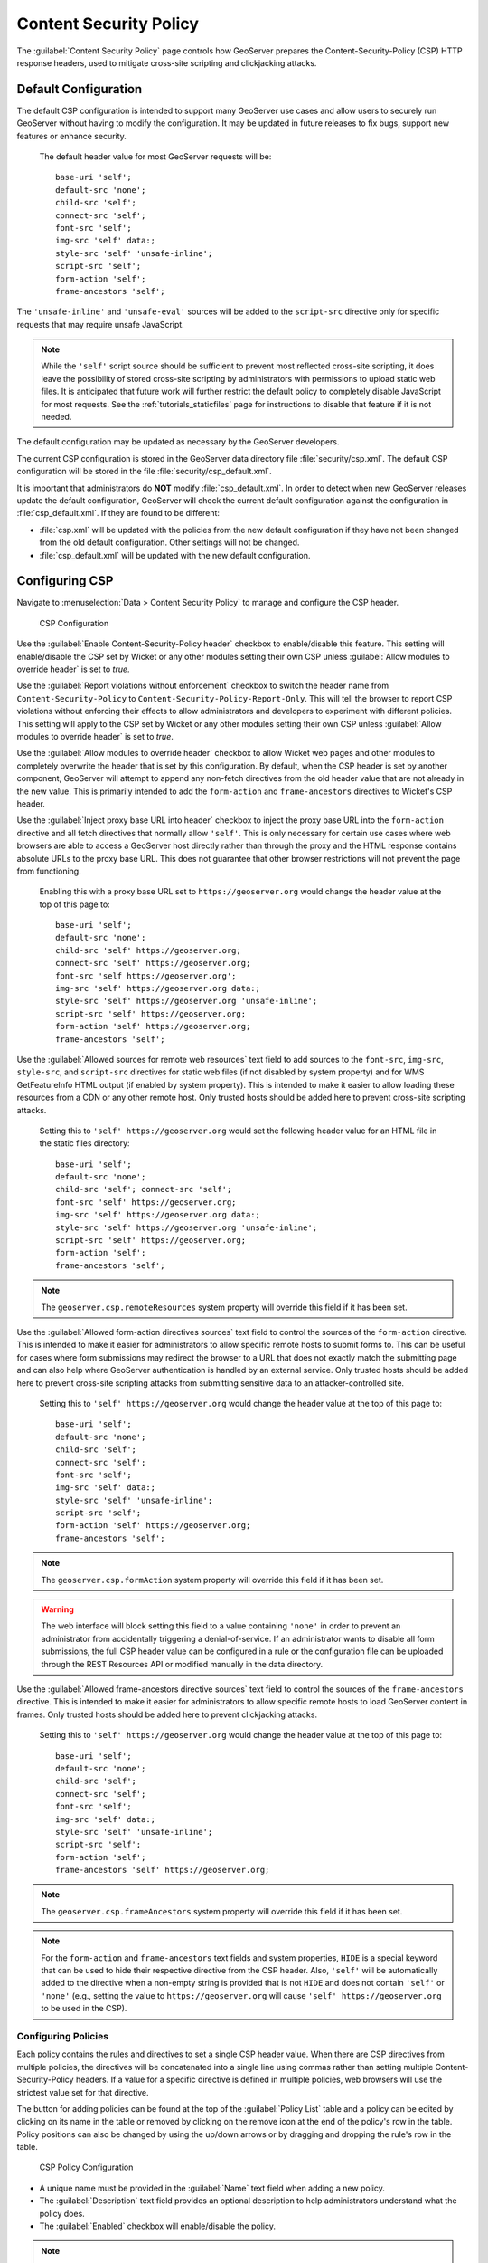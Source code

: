 .. _security_csp:

Content Security Policy
=======================

The :guilabel:`Content Security Policy` page controls how GeoServer prepares the Content-Security-Policy
(CSP) HTTP response headers, used to mitigate cross-site scripting and clickjacking attacks.


Default Configuration
---------------------

The default CSP configuration is intended to support many GeoServer use cases and allow users to
securely run GeoServer without having to modify the configuration. It may be updated in future
releases to fix bugs, support new features or enhance security.

  The default header value for most GeoServer requests will be::
  
     base-uri 'self';
     default-src 'none';
     child-src 'self';
     connect-src 'self';
     font-src 'self';
     img-src 'self' data:;
     style-src 'self' 'unsafe-inline';
     script-src 'self';
     form-action 'self';
     frame-ancestors 'self';

The ``'unsafe-inline'`` and ``'unsafe-eval'`` sources will be added to the ``script-src``
directive only for specific requests that may require unsafe JavaScript.

.. note::
    While the ``'self'`` script source should be sufficient to prevent most reflected cross-site
    scripting, it does leave the possibility of stored cross-site scripting by administrators
    with permissions to upload static web files. It is anticipated that future work will further
    restrict the default policy to completely disable JavaScript for most requests. See the
    :ref:`tutorials_staticfiles` page for instructions to disable that feature if it is not needed.

The default configuration may be updated as necessary by the GeoServer developers.

The current CSP configuration is stored in the GeoServer data directory file :file:`security/csp.xml`.
The default CSP configuration will be stored in the file :file:`security/csp_default.xml`.

It is important that administrators do **NOT** modify :file:`csp_default.xml`. In order to detect when new GeoServer releases update the default configuration, GeoServer will check the current default configuration against the configuration in :file:`csp_default.xml`. If they are found to be different:

* :file:`csp.xml` will be updated with the policies from the new default configuration if they
  have not been changed from the old default configuration. Other settings will not be changed.
* :file:`csp_default.xml` will be updated with the new default configuration.

.. _security_csp_strict:


Configuring CSP
---------------

Navigate to :menuselection:`Data > Content Security Policy` to manage and configure the CSP header.

.. figure:: images/csp-config.png

   CSP Configuration

Use the :guilabel:`Enable Content-Security-Policy header` checkbox to enable/disable this feature.
This setting will enable/disable the CSP set by Wicket or any other modules setting their own CSP
unless :guilabel:`Allow modules to override header` is set to `true`.

Use the :guilabel:`Report violations without enforcement` checkbox to switch the header name from
``Content-Security-Policy`` to ``Content-Security-Policy-Report-Only``. This will tell the browser
to report CSP violations without enforcing their effects to allow administrators and developers to
experiment with different policies. This setting will apply to the CSP set by Wicket or any other
modules setting their own CSP unless :guilabel:`Allow modules to override header` is set to `true`.

Use the :guilabel:`Allow modules to override header` checkbox to allow Wicket web pages and other
modules to completely overwrite the header that is set by this configuration. By default, when the
CSP header is set by another component, GeoServer will attempt to append any non-fetch directives
from the old header value that are not already in the new value. This is primarily intended to add
the ``form-action`` and ``frame-ancestors`` directives to Wicket's CSP header.

Use the :guilabel:`Inject proxy base URL into header` checkbox to inject the proxy base URL into
the ``form-action`` directive and all fetch directives that normally allow ``'self'``. This is only
necessary for certain use cases where web browsers are able to access a GeoServer host directly
rather than through the proxy and the HTML response contains absolute URLs to the proxy base URL.
This does not guarantee that other browser restrictions will not prevent the page from functioning.

  Enabling this with a proxy base URL set to ``https://geoserver.org`` would change the header value
  at the top of this page to::
  
      base-uri 'self';
      default-src 'none';
      child-src 'self' https://geoserver.org;
      connect-src 'self' https://geoserver.org;
      font-src 'self https://geoserver.org';
      img-src 'self' https://geoserver.org data:;
      style-src 'self' https://geoserver.org 'unsafe-inline';
      script-src 'self' https://geoserver.org;
      form-action 'self' https://geoserver.org;
      frame-ancestors 'self';

Use the :guilabel:`Allowed sources for remote web resources` text field to add sources to the
``font-src``, ``img-src``, ``style-src``, and ``script-src`` directives for static web files (if
not disabled by system property) and for WMS GetFeatureInfo HTML output (if enabled by system
property). This is intended to make it easier to allow loading these resources from a CDN or any
other remote host. Only trusted hosts should be added here to prevent cross-site scripting
attacks.

  Setting this to ``'self' https://geoserver.org`` would set the following header value for
  an HTML file in the static files directory::
  
     base-uri 'self';
     default-src 'none';
     child-src 'self'; connect-src 'self';
     font-src 'self' https://geoserver.org;
     img-src 'self' https://geoserver.org data:;
     style-src 'self' https://geoserver.org 'unsafe-inline';
     script-src 'self' https://geoserver.org;
     form-action 'self';
     frame-ancestors 'self';

.. note:: The ``geoserver.csp.remoteResources`` system property will override this field if it has been set.

Use the :guilabel:`Allowed form-action directives sources` text field to control the sources of the
``form-action`` directive. This is intended to make it easier for administrators to allow specific remote
hosts to submit forms to. This can be useful for cases where form submissions may redirect the browser to
a URL that does not exactly match the submitting page and can also help where GeoServer authentication is
handled by an external service. Only trusted hosts should be added here to prevent cross-site scripting
attacks from submitting sensitive data to an attacker-controlled site.

  Setting this to ``'self' https://geoserver.org`` would change the header value at the top of this page to::

     base-uri 'self';
     default-src 'none';
     child-src 'self';
     connect-src 'self';
     font-src 'self';
     img-src 'self' data:;
     style-src 'self' 'unsafe-inline';
     script-src 'self';
     form-action 'self' https://geoserver.org;
     frame-ancestors 'self';

.. note:: The ``geoserver.csp.formAction`` system property will override this field if it has been set.

.. warning::
    The web interface will block setting this field to a value containing ``'none'`` in order to prevent an
    administrator from accidentally triggering a denial-of-service. If an administrator wants to disable all
    form submissions, the full CSP header value can be configured in a rule or the configuration file can be
    uploaded through the REST Resources API or modified manually in the data directory.

Use the :guilabel:`Allowed frame-ancestors directive sources` text field to control the sources of
the ``frame-ancestors`` directive. This is intended to make it easier for administrators to allow
specific remote hosts to load GeoServer content in frames. Only trusted hosts should be added
here to prevent clickjacking attacks.

  Setting this to ``'self' https://geoserver.org`` would change the header value at the top of this page to::
  
     base-uri 'self';
     default-src 'none';
     child-src 'self';
     connect-src 'self';
     font-src 'self';
     img-src 'self' data:;
     style-src 'self' 'unsafe-inline';
     script-src 'self';
     form-action 'self';
     frame-ancestors 'self' https://geoserver.org;

.. note:: The ``geoserver.csp.frameAncestors`` system property will override this field if it has been set.

.. note::
    For the ``form-action`` and ``frame-ancestors`` text fields and system properties, ``HIDE`` is a special
    keyword that can be used to hide their respective directive from the CSP header. Also, ``'self'`` will be
    automatically added to the directive when a non-empty string is provided that is not ``HIDE`` and does
    not contain ``'self'`` or ``'none'`` (e.g., setting the value to ``https://geoserver.org`` will cause
    ``'self' https://geoserver.org`` to be used in the CSP).

Configuring Policies
````````````````````

Each policy contains the rules and directives to set a single CSP header value. When there are CSP
directives from multiple policies, the directives will be concatenated into a single line using
commas rather than setting multiple Content-Security-Policy headers. If a value for a specific
directive is defined in multiple policies, web browsers will use the strictest value set for that
directive.

The button for adding policies can be found at the top of the :guilabel:`Policy List` table and a
policy can be edited by clicking on its name in the table or removed by clicking on the remove icon
at the end of the policy's row in the table. Policy positions can also be changed by using the
up/down arrows or by dragging and dropping the rule's row in the table.

.. figure:: images/csp-policy.png

   CSP Policy Configuration

* A unique name must be provided in the :guilabel:`Name` text field when adding a new policy.
* The :guilabel:`Description` text field provides an optional description to help administrators
  understand what the policy does.
* The :guilabel:`Enabled` checkbox will enable/disable the policy.

.. note::
    After saving a policy, make sure to save/apply the configuration.

Configuring Rules
`````````````````

Each rule contains a filter to match against user requests and the CSP directives to add to the
header value for matching requests. Rules will be checked in order against incoming requests and
only the first matching rule in each policy will be applied. If no rule in a policy matches the
request, then no directives will be added to the CSP header from that policy. If the matching
rule has no directives defined, then preceding rules will be checked until the first rule is
found that has directives and no directives will be added if no such rule exists.

The button for adding rules can be found at the top of the :guilabel:`Rule List` table and a rule
can be edited by clicking on its name in the table or removed by clicking on the remove icon at the
end of the rule's row in the table. Rule positions can also be changed by using the up/down arrows
or by dragging and dropping the rule's row in the table.

.. figure:: images/csp-rule.png

   CSP Rule Configuration

* A name that is unique among the rules within the specific policy must be provided in the
  :guilabel:`Name` text field when adding a new rule.
* The :guilabel:`Description` text field provides an optional description to help administrators
  understand what the rule does.
* The :guilabel:`Enabled` checkbox will enable/disable the rule.
* The :guilabel:`Request Filter` text field contains the filter to apply to each user request to
  determine whether to add this rule's directives to the CSP header value. (see
  :ref:`security_csp_filters` below)
* The :guilabel:`Header Directives` text field contains the CSP directives to add to the header
  value when a request matches this rule's filter. (see :ref:`security_csp_directives` below)

.. note::
    After saving a rule, make sure to save the policy and then save/apply the configuration.

.. _security_csp_filters:

Request Filters
```````````````

The filter contains a string of predicates concatenated with the string ``AND`` and the rule's
directives will be applied to a request only if all of the predicates match the request. There
are three types of predicates that can be used:

* **PATH(regex)**: Returns true if the URL-decoded request path matches the regular expression. The
  regex will be tested against the path that is relative to GeoServer's context root and starting
  with a forward slash.
  
  Example::
  
      PATH(^/([^/]+/){0,2}wms/?$)
  
* **PARAM(key_regex,value_regex)**: Returns true if all query parameters with a URL-decoded key that
  match the key_regex have a URL-decoded value that match the value_regex. The value regex will be
  tested against an empty string if no query parameters matched the key regex.
  
  Example::
  
      PARAM((?i)^service$,(?i)^wms$)
  
* **PROP(key,value_regex)**: Returns true if the value for the property key matches the regex. The key
  is case-sensitive and must contain the string ``GeoServer``, ``GeoTools``, or
  ``GeoWebCache`` anywhere in the key (case-insensitive). The regex will be tested against an empty
  string if the property is not set. This is primarily intended for the default configuration and
  may not be useful to administrators.
  
  Example::
  
      PROP(GEOSERVER_CONSOLE_DISABLED,(?i)^(?!true$).*$)

  .. note::
      The ``(?i)`` at the beginning of the regular expression will use case-insensitive matching and
      enclosing the pattern inside of the ``^$`` characters will match the entire string. See the
      `Regular Expressions Tutorial <https://docs.oracle.com/javase/tutorial/essential/regex/>`_ for
      more information about how to use Java regular expressions.

Leaving the filter blank will cause this rule to match all requests and should only be used on the
last rule in a policy since any additional rules would never be checked.

.. _security_csp_directives:

Header Directives
`````````````````

.. warning::
    GeoServer gives administrators complete control over the CSP header directives and sources and
    does not attempt to parse or validate them so it is the administrator's responsibility to
    verify that the header is working as intended when modifying this field. See
    :ref:`security_csp_references` for detailed information about valid Content Security Policy
    header directives and sources.

Property keys can be used in the directives in the form ``${key}`` and they will be replaced with
the property's value before being written to the header. Property keys must contain ``GeoServer``,
``GeoTools``, or ``GeoWebCache`` (case-insensitive) and property values must not contain special
characters that are not allowed in valid CSP sources. Properties can be set either via Java system
property, command line argument (-D), environment variable or web.xml init parameter.
``geoserver.csp.remoteResources`` and ``geoserver.csp.frameAncestors`` are special property keys
that will use the value from their corresponding fields in the CSP configuration if they are not
defined as properties.

``proxy.base.url`` is a special property key that can be used to add the proxy base URL into the
header if the request was not sent through the proxy. It will automatically be injected into the
form-action and all fetch directives with a ``'self'`` source when the
:guilabel:`Inject proxy base URL into header` feature is enabled. Only the protocol, host and port
of the proxy base URL will be added to the header. The ``X-Forwarded-Proto``, ``X-Forwarded-Host``,
``X-Forwarded-Port``, ``Forwarded`` and ``Host`` HTTP request headers are used to determine whether
or not the original request was sent to the proxy. Ensure that the proxy server is properly setting
these headers if the proxy base URL is being included in requests through the proxy and that is not
the desired behavior.

.. note::
    Because the CSP is set so early in GeoServer's request handling, a current limitation is that
    it cannot use proxy base URLs that are built from the HTTP request headers.

Leaving the directives blank will cause this rule to use the directives from the first preceding
rule with directives. No header value will be assigned if all preceding rules have no directives.
It does not matter whether a rule is enabled or disabled when searching preceding rules for
directives. The keyword ``NONE`` can be used to specify that no header value will be assigned to
requests that match this rule.

Testing
```````

The :guilabel:`Test Content Security Policy` form allows a URL to be checked, reporting the CSP
header value that would be set for a GET request to that URL. This form will test the current CSP
configuration in the page to allow administrators to verify the changes before saving them to the
configuration file.

Enter the URL to test in the :guilabel:`Test URL` text field and press the :guilabel:`Test` button
to perform the test. The :guilabel:`Content-Security-Policy header value` text field will contain
the CSP for the test URL with the string `NONE` being shown if no header would be set.

.. figure:: images/csp-test.png

   Test CSP with URL

.. _security_csp_references:

System Administrator CSP Settings
---------------------------------

CSP Configuration Overrides
```````````````````````````

The following settings override the :ref:`security_csp_strict` described above:

* The ``geoserver.csp.remoteResources`` system property will override :guilabel:`Allowed sources for remote web resources` field if it has been set.

* The ``geoserver.csp.frameAncestors`` system property will override :guilabel:`Allowed frame-ancestors directive sources` field if it has been set.

Fallback Directives
```````````````````

When an administrator is directly editing the CSP configuration file or uploading it through the
REST Resources API, it is possible to create a file that GeoServer cannot parse. In these cases,
GeoServer will fall back to using very strict header directives until the configuration file is
fixed. The ``geoserver.csp.fallbackDirectives`` property can be set either via Java system
property, command line argument (-D), environment variable or web.xml init parameter to change the
fallback directives from the default value::

    base-uri 'none'; default-src 'none'; form-action 'none'; frame-ancestors 'none';

The keyword ``NONE`` can be used to specify that no header value will be assigned to requests when
there are CSP configuration errors.


CSP Strict
``````````

The  environmental variable ``org.geoserver.web.csp.strict`` intended to allow access to Web Administration Console use during :ref:`CSP Troubleshooting <csp_strict>`:

* ``true``: Content Security Policy violations will be blocked by the browser, with use of header ``Content-Security-Policy``.
* ``false``: Content Security Policy violations will be reported in the developer tools console, with use header ``Content-Security-Policy-Report-Only``.

  This setting is intended to report CSP violations to the browser JavaScript console, so you can review and troubleshoot.

.. _security_csp_featureinfo_html_script:

WFS GetFeatureInfo CSP Policy
`````````````````````````````

The :ref:`application property <application_properties>` ``GEOSERVER_FEATUREINFO_HTML_SCRIPT`` controls the ``Content-Security-Policy`` for WFS GetFeatureInfo response limiting the use of fonts, images, style or script resources.

* ``SELF``: The default value; restricts template authors to content provided by GeoServer.

* ``UNSAFE``: No restriction
  
  .. warning:: Warning Allowing unsafe scripts could allow cross-site scripting attacks and should only be done if you can fully trust your template authors.

For more information see :ref:`GetFeatureInfo Templates <tutorials_getfeatureinfo_html_csp>` tutorial.

Serving Static Files
````````````````````

GeoServer allows serving static files from the `GEOSERVER_DATA_DIR/www` folder as an easy way to provide html, images or scripts alongside geospatial content.

The :ref:`application property <application_properties>` ``GEOSERVER_STATIC_WEB_FILES_SCRIPT`` controls the ``Content-Security-Policy`` for the static files location.

* ``SELF``: Restricts static file authors to content provided by GeoServer.

* ``UNSAFE``:  The default value, no restriction.

For more information see :ref:`tutorials_staticfiles`.

References
----------

See the following pages for details about CSP:

* `OWASP Cheat Sheet <https://cheatsheetseries.owasp.org/cheatsheets/Content_Security_Policy_Cheat_Sheet.html>`_
* `Mozilla Reference <https://developer.mozilla.org/en-US/docs/Web/HTTP/Headers/Content-Security-Policy>`_
* `Wicket Reference <https://nightlies.apache.org/wicket/guide/10.x/single.html#_content_security_policy_csp>`_
